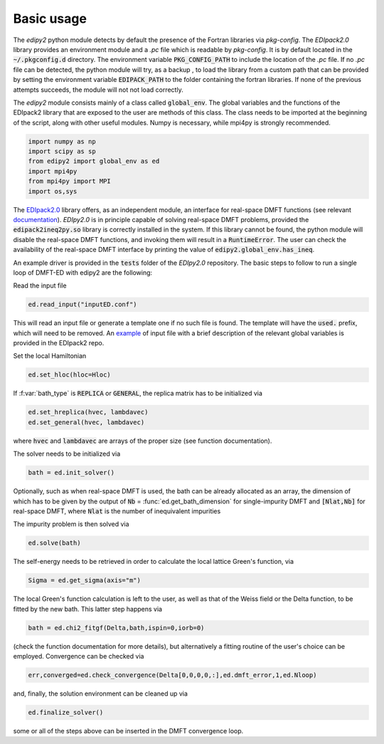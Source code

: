Basic usage
==============

The `edipy2` python module detects by default the presence of the Fortran libraries via `pkg-config`. The `EDIpack2.0` library provides an environment module and a `.pc` file which is readable by `pkg-config`. It is by default located in the :code:`~/.pkgconfig.d` directory. The environment variable :code:`PKG_CONFIG_PATH` to include the location of the `.pc` file. If no `.pc` file can be detected, the python module will try, as a backup , to load the library from a custom path that can be provided by setting the environment variable :code:`EDIPACK_PATH` to the folder containing the fortran libraries. If none of the previous attempts succeeds, the module will not not load correctly. 

The `edipy2` module consists mainly of a class called :code:`global_env`. The global variables and the functions of the EDIpack2 library that are exposed to the user are methods of this class. The class needs to be imported at the beginning of the script, along with other useful modules. Numpy is necessary, while mpi4py is strongly recommended.

.. code-block:: python

    import numpy as np
    import scipy as sp
    from edipy2 import global_env as ed
    import mpi4py
    from mpi4py import MPI
    import os,sys

The `EDIpack2.0 <https://www.github.com/EDIpack/EDIpack2.0/>`_ library offers, as an independent module, an interface for real-space DMFT functions (see relevant `documentation <https://edipack.github.io/EDIpack2.0/>`_). `EDIpy2.0` is in principle capable of solving real-space DMFT problems, provided the :code:`edipack2ineq2py.so` library is correctly installed in the system. If this library cannot be found, the python module will disable the real-space DMFT functions, and invoking them will result in a :code:`RuntimeError`. The user can check the availability of the real-space DMFT interface by printing the value of :code:`edipy2.global_env.has_ineq`.

An example driver is provided in the :code:`tests` folder of the `EDIpy2.0` repository. The basic steps to follow to run a single loop of DMFT-ED with edipy2 are the following:

Read the input file

.. code-block:: python

    ed.read_input("inputED.conf")
    
This will read an input file or generate a template one if no such file is found. The template will have the :code:`used.` prefix, which will need to be removed. An `example <https://raw.githubusercontent.com/edipack/EDIpack2.0/refs/heads/master/test/python/inputED.conf>`_ of input file with a brief description of the relevant global variables is provided in the EDIpack2 repo.
    
Set the local Hamiltonian

.. code-block:: python

    ed.set_hloc(hloc=Hloc)
    
If  :f:var:`bath_type`  is :code:`REPLICA` or :code:`GENERAL`, the replica matrix has to be initialized via

.. code-block:: python

    ed.set_hreplica(hvec, lambdavec)
    ed.set_general(hvec, lambdavec)
    
where :code:`hvec` and :code:`lambdavec` are arrays of the proper size (see function documentation).

The solver needs to be initialized via 

.. code-block:: python

    bath = ed.init_solver()
    
Optionally, such as when real-space DMFT is used, the bath can be already allocated as an array, the dimension of which has to be given by the output of :code:`Nb` = :func:`ed.get_bath_dimension` for single-impurity DMFT and :code:`[Nlat,Nb]` for real-space DMFT, where :code:`Nlat` is the number of inequivalent impurities

The impurity problem is then solved via 

.. code-block:: python

    ed.solve(bath)
    
The self-energy needs to be retrieved in order to calculate the local lattice Green's function, via

.. code-block:: python

    Sigma = ed.get_sigma(axis="m")
    
The local Green's function calculation is left to the user, as well as that of the Weiss field or the Delta function, to be fitted by the new bath.
This latter step happens via 

.. code-block:: python

    bath = ed.chi2_fitgf(Delta,bath,ispin=0,iorb=0)
    
(check the function documentation for more details), but alternatively a fitting routine of the user's choice can be employed.
Convergence can be checked via

.. code-block:: python

    err,converged=ed.check_convergence(Delta[0,0,0,0,:],ed.dmft_error,1,ed.Nloop)
    
and, finally, the solution environment can be cleaned up via

.. code-block:: python

    ed.finalize_solver()
    
some or all of the steps above can be inserted in the DMFT convergence loop.
